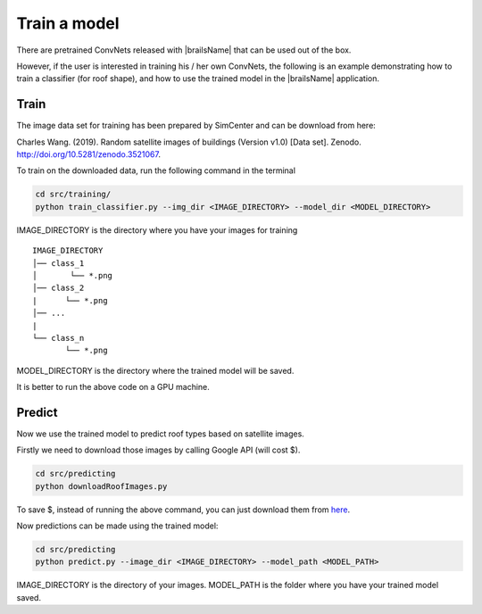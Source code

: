 .. _lbl-train:


Train a model
================

There are pretrained ConvNets released with |brailsName| that can be used out of the box.

However, if the user is interested in training his / her own ConvNets, the following is an example demonstrating
how to train a classifier (for roof shape), and how to use the trained model in the |brailsName| application.

Train
---------------

The image data set for training has been prepared by SimCenter and can be download from here:

Charles Wang. (2019). Random satellite images of buildings (Version v1.0) [Data set]. Zenodo. `http://doi.org/10.5281/zenodo.3521067 <http://doi.org/10.5281/zenodo.3521067>`_.

To train on the downloaded data, run the following command in the terminal

.. code-block:: none 

    cd src/training/
    python train_classifier.py --img_dir <IMAGE_DIRECTORY> --model_dir <MODEL_DIRECTORY>

IMAGE_DIRECTORY is the directory where you have your images for training

::

    IMAGE_DIRECTORY
    │── class_1
    │       └── *.png
    │── class_2
    |      └── *.png
    │── ...
    |
    └── class_n
           └── *.png

MODEL_DIRECTORY is the directory where the trained model will be saved. 

.. 
    Commented
    The training takes a long time on laptops. 
    If you don't want to run the training process, we have a CNN trained on TACC and can be downloaded from `here <https://berkeley.box.com/shared/static/awyyc22sjwknn9xg3p7wru4v5zwnlkjp.zip>`_.
    Put the downloaded file inside src/training/roof/tmp/roof-traindir/ and unzip it.

It is better to run the above code on a GPU machine.


Predict
---------------

Now we use the trained model to predict roof types based on satellite images.

Firstly we need to download those images by calling Google API (will cost $).

.. code-block:: none 

    cd src/predicting
    python downloadRoofImages.py


To save $, instead of running the above command, you can just download them from
`here <https://berkeley.box.com/shared/static/n8l9kusi9eszsnnkefq37fofz22680t2.zip>`_.


Now predictions can be made using the trained model:

.. code-block:: none 

    cd src/predicting
    python predict.py --image_dir <IMAGE_DIRECTORY> --model_path <MODEL_PATH>

IMAGE_DIRECTORY is the directory of your images. MODEL_PATH is the folder where you have your trained model saved.

.. 
    Commented
    This script will look into the BIM file and call the ConvNet to predict the roof type of a building if the image is downloaded.
    If the image is not downloaded, it will assign a null value for the roof type in the new BIM file.
    By running the above commands, the original BIM file will be enriched with a new building property, roof type, which is added for each building.
